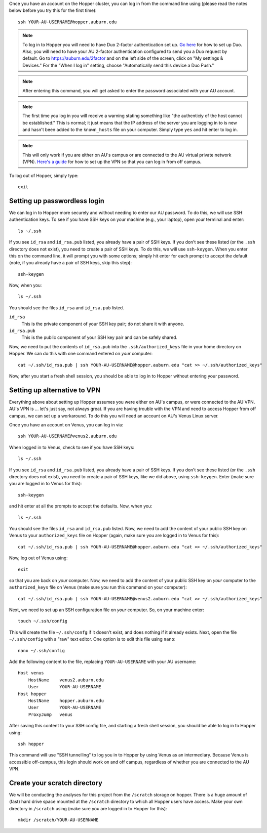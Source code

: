Once you have an account on the Hopper cluster, you can log in from the command
line using (please read the notes below before you try this for the first
time)::

    ssh YOUR-AU-USERNAME@hopper.auburn.edu

.. note:: To log in to Hopper you will need to have Duo 2-factor authentication
    set up.  `Go here <https://duo.auburn.edu/>`_ for how to set up Duo.
    Also, you will need to have your AU 2-factor authentication configured to
    send you a Duo request by default.  Go to https://auburn.edu/2factor and on
    the left side of the screen, click on "My settings & Devices." For the
    "When I log in" setting, choose "Automatically send this device a Duo
    Push."

.. note:: After entering this command, you will get asked to enter the password
   associated with your AU account.

.. note:: The first time you log in you will receive a warning stating
    something like "the authenticiy of the host cannot be established." This is
    normal; it just means that the IP address of the server you are logging
    in to is new and hasn't been added to the ``known_hosts`` file on your
    computer. Simply type ``yes`` and hit enter to log in.

.. note:: This will only work if you are either on AU's campus or are connected
    to the AU virtual private network (VPN).
    `Here's a guide <https://libguides.auburn.edu/vpn>`_
    for how to set up the VPN so that you can log in from off campus.

To log out of Hopper, simply type::

    exit


Setting up passwordless login
^^^^^^^^^^^^^^^^^^^^^^^^^^^^^

We can log in to Hopper more securely and without needing to enter our AU
password.
To do this, we will use SSH authentication keys.
To see if you have SSH keys on your machine (e.g., your laptop),
open your terminal and enter::

    ls ~/.ssh

If you see ``id_rsa`` and ``id_rsa.pub`` listed, you already have a pair of SSH
keys.
If you don't see these listed (or the ``.ssh`` directory does not exist),
you need to create a pair of SSH keys.
To do this, we will use ``ssh-keygen``.
When you enter this on the command line, it will prompt you with some options;
simply hit enter for each prompt to accept the default (note, if you already
have a pair of SSH keys, skip this step)::

    ssh-keygen
    
Now, when you::

    ls ~/.ssh

You should see the files ``id_rsa`` and ``id_rsa.pub`` listed.

``id_rsa``
    This is the private component of your SSH key pair; do not share it with
    anyone.

``id_rsa.pub``
    This is the public component of your SSH key pair and can be safely shared.

Now, we need to put the contents of ``id_rsa.pub`` into the
``.ssh/authorized_keys`` file in your home directory on Hopper.
We can do this with one command entered on *your* computer::

    cat ~/.ssh/id_rsa.pub | ssh YOUR-AU-USERNAME@hopper.auburn.edu "cat >> ~/.ssh/authorized_keys"

Now, after you start a fresh shell session, you should be able to log in to
Hopper without entering your password.


Setting up alternative to VPN
^^^^^^^^^^^^^^^^^^^^^^^^^^^^^

Everything above about setting up Hopper assumes you were either on AU's
campus, or were connected to the AU VPN.
AU's VPN is ... let's just say, not always great.
If you are having trouble with the VPN and need to access Hopper from
off campus, we can set up a workaround.
To do this you will need an account on AU's Venus Linux server.

Once you have an account on Venus, you can log in via::

    ssh YOUR-AU-USERNAME@venus2.auburn.edu

When logged in to Venus, check to see if you have SSH keys::

    ls ~/.ssh

If you see ``id_rsa`` and ``id_rsa.pub`` listed, you already have a pair of SSH
keys.
If you don't see these listed (or the ``.ssh`` directory does not exist),
you need to create a pair of SSH keys, like we did above, 
using ``ssh-keygen``.
Enter (make sure you are logged in to Venus for this)::

    ssh-keygen
    
and hit enter at all the prompts to accept the defaults.
Now, when you::

    ls ~/.ssh

You should see the files ``id_rsa`` and ``id_rsa.pub`` listed.
Now, we need to add the content of your public SSH key on Venus 
to your ``authorized_keys`` file on Hopper (again, make sure you are logged
in to Venus for this)::

    cat ~/.ssh/id_rsa.pub | ssh YOUR-AU-USERNAME@hopper.auburn.edu "cat >> ~/.ssh/authorized_keys"

Now, log out of Venus using::

    exit

so that you are back on *your* computer.
Now, we need to add the content of your public SSH key on *your* computer to
the ``authorized_keys`` file on Venus (make sure you run this command on your
computer)::

    cat ~/.ssh/id_rsa.pub | ssh YOUR-AU-USERNAME@venus2.auburn.edu "cat >> ~/.ssh/authorized_keys"

Next, we need to set up an SSH configuration file on *your* computer.
So, on your machine enter::

    touch ~/.ssh/config

This will create the file ``~/.ssh/confg`` if it doesn't exist, and does
nothing if it already exists.
Next, open the file ``~/.ssh/config`` with a "raw" text editor.
One option is to edit this file using ``nano``::

    nano ~/.ssh/config

Add the following content to the file, replacing ``YOUR-AU-USERNAME``
with your AU username::

    Host venus 
        HostName    venus2.auburn.edu
        User        YOUR-AU-USERNAME
    Host hopper
        HostName    hopper.auburn.edu
        User        YOUR-AU-USERNAME
        ProxyJump   venus

After saving this content to your SSH config file, and starting a fresh shell session,
you should be able to log in to Hopper using::

    ssh hopper

This command will use "SSH tunnelling" to log you in to Hopper by
using Venus as an intermediary.
Because Venus is accessible off-campus, this login should work on and off
campus, regardless of whether you are connected to the AU VPN.


Create your scratch directory
^^^^^^^^^^^^^^^^^^^^^^^^^^^^^

We will be conducting the analyses for this project from the ``/scratch``
storage on hopper.
There is a huge amount of (fast) hard drive space mounted at the ``/scratch``
directory to which all Hopper users have access.
Make your own directory in ``/scratch`` using (make sure you are logged in to
Hopper for this)::

    mkdir /scratch/YOUR-AU-USERNAME
